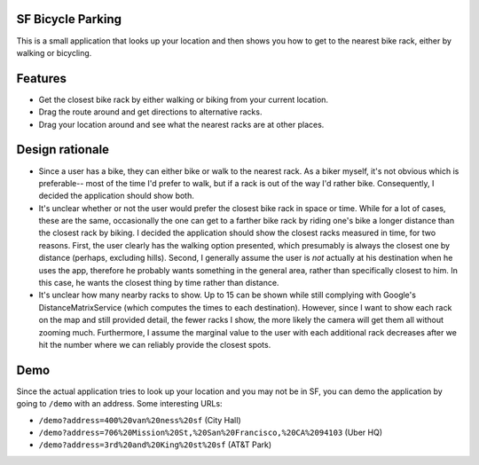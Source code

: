 SF Bicycle Parking
================================================================================

This is a small application that looks up your location and then shows you how
to get to the nearest bike rack, either by walking or bicycling.

Features
================================================================================

- Get the closest bike rack by either walking or biking from your current
  location.

- Drag the route around and get directions to alternative racks.

- Drag your location around and see what the nearest racks are at other places.

Design rationale
================================================================================

- Since a user has a bike, they can either bike or walk to the nearest rack.
  As a biker myself, it's not obvious which is preferable-- most of the time
  I'd prefer to walk, but if a rack is out of the way I'd rather bike.
  Consequently, I decided the application should show both.

- It's unclear whether or not the user would prefer the closest bike rack in
  space or time. While for a lot of cases, these are the same, occasionally the
  one can get to a farther bike rack by riding one's bike a longer distance than
  the closest rack by biking. I decided the application should show the closest
  racks measured in time, for two reasons. First, the user clearly has the
  walking option presented, which presumably is always the closest one by
  distance (perhaps, excluding hills). Second, I generally assume the user is
  *not* actually at his destination when he uses the app, therefore he probably
  wants something in the general area, rather than specifically closest to him.
  In this case, he wants the closest thing by time rather than distance.

- It's unclear how many nearby racks to show. Up to 15 can be shown while still
  complying with Google's DistanceMatrixService (which computes the times to
  each destination). However, since I want to show each rack on the map and
  still provided detail, the fewer racks I show, the more likely the camera will
  get them all without zooming much. Furthermore, I assume the marginal value to
  the user with each additional rack decreases after we hit the number where we
  can reliably provide the closest spots.

Demo
================================================================================

Since the actual application tries to look up your location and you may not be
in SF, you can demo the application by going to ``/demo`` with an address.
Some interesting URLs:

- ``/demo?address=400%20van%20ness%20sf`` (City Hall)
- ``/demo?address=706%20Mission%20St,%20San%20Francisco,%20CA%2094103`` (Uber HQ)
- ``/demo?address=3rd%20and%20King%20st%20sf`` (AT&T Park)
